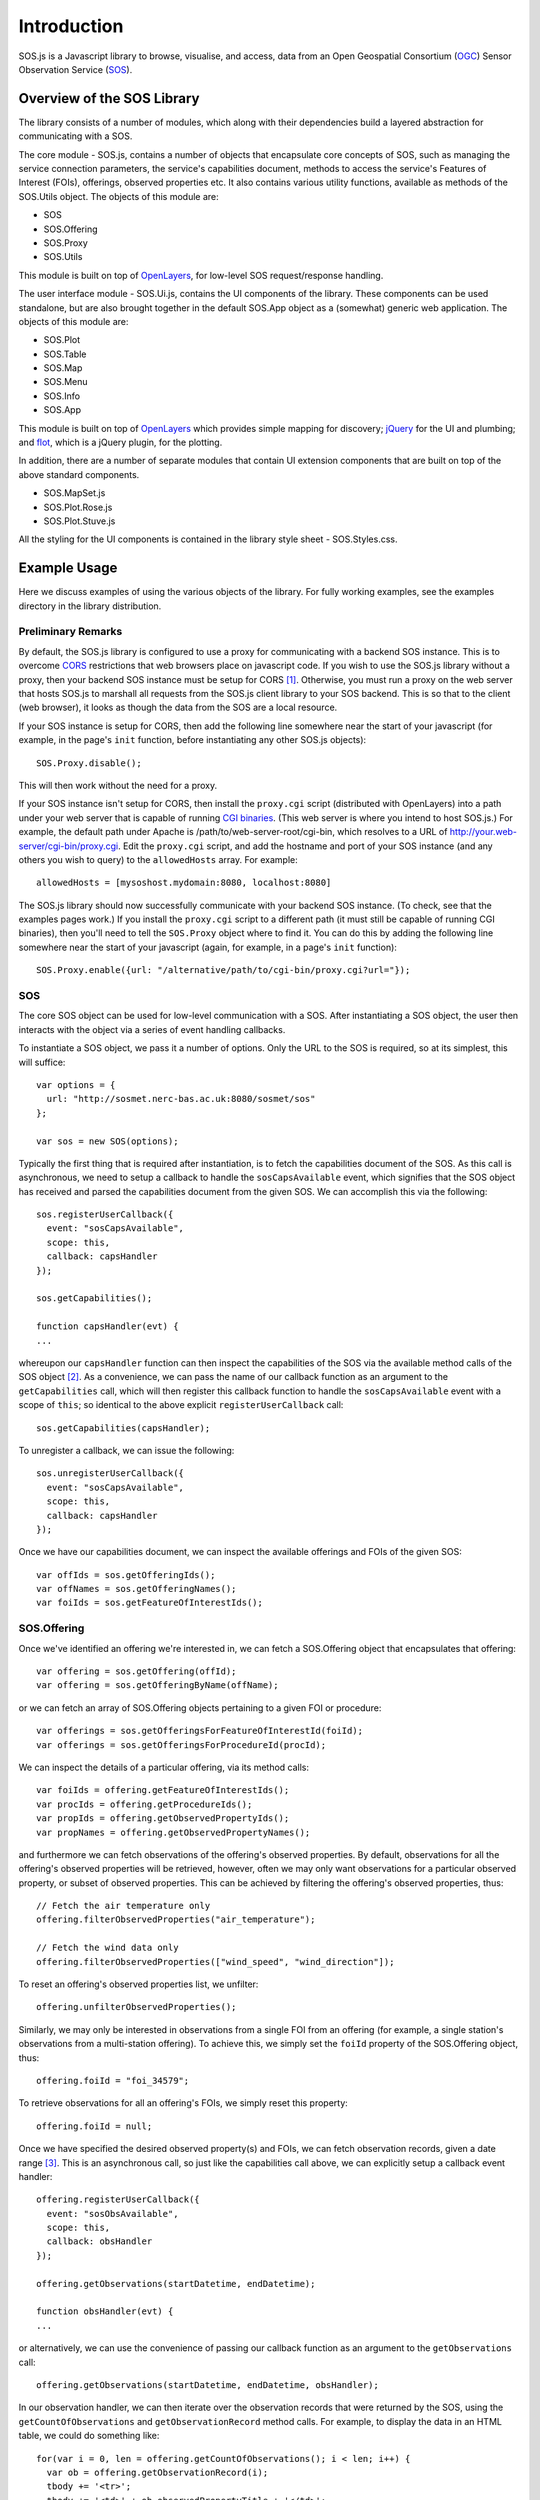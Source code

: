 Introduction
============

SOS.js is a Javascript library to browse, visualise, and access, data from an Open Geospatial Consortium (`OGC`_) Sensor Observation Service (`SOS`_).

.. index:: SOS.js, SOS.Ui.js, OpenLayers, flot, jQuery

Overview of the SOS Library
---------------------------

The library consists of a number of modules, which along with their dependencies build a layered abstraction for communicating with a SOS.

The core module - SOS.js, contains a number of objects that encapsulate core concepts of SOS, such as managing the service connection parameters, the service's capabilities document, methods to access the service's Features of Interest (FOIs), offerings, observed properties etc.  It also contains various utility functions, available as methods of the SOS.Utils object.  The objects of this module are:

- SOS
- SOS.Offering
- SOS.Proxy
- SOS.Utils

This module is built on top of `OpenLayers`_, for low-level SOS request/response handling.

The user interface module - SOS.Ui.js, contains the UI components of the library.  These components can be used standalone, but are also brought together in the default SOS.App object as a (somewhat) generic web application.  The objects of this module are:

- SOS.Plot
- SOS.Table
- SOS.Map
- SOS.Menu
- SOS.Info
- SOS.App

This module is built on top of `OpenLayers`_ which provides simple mapping for discovery; `jQuery`_ for the UI and plumbing; and `flot`_, which is a jQuery plugin, for the plotting.

In addition, there are a number of separate modules that contain UI extension components that are built on top of the above standard components.

- SOS.MapSet.js
- SOS.Plot.Rose.js
- SOS.Plot.Stuve.js

All the styling for the UI components is contained in the library style sheet - SOS.Styles.css.

Example Usage
-------------

Here we discuss examples of using the various objects of the library.  For fully working examples, see the examples directory in the library distribution.

.. index:: SOS.Proxy, CORS, proxy.cgi, allowedHosts

Preliminary Remarks
^^^^^^^^^^^^^^^^^^^

By default, the SOS.js library is configured to use a proxy for communicating with a backend SOS instance.  This is to overcome `CORS`_ restrictions that web browsers place on javascript code.  If you wish to use the SOS.js library without a proxy, then your backend SOS instance must be setup for CORS [#SOS_setup_for_CORS]_.  Otherwise, you must run a proxy on the web server that hosts SOS.js to marshall all requests from the SOS.js client library to your SOS backend.  This is so that to the client (web browser), it looks as though the data from the SOS are a local resource.

If your SOS instance is setup for CORS, then add the following line somewhere near the start of your javascript (for example, in the page's ``init`` function, before instantiating any other SOS.js objects)::

  SOS.Proxy.disable();

This will then work without the need for a proxy.

If your SOS instance isn't setup for CORS, then install the ``proxy.cgi`` script (distributed with OpenLayers) into a path under your web server that is capable of running `CGI binaries`_.  (This web server is where you intend to host SOS.js.)  For example, the default path under Apache is /path/to/web-server-root/cgi-bin, which resolves to a URL of http://your.web-server/cgi-bin/proxy.cgi.  Edit the ``proxy.cgi`` script, and add the hostname and port of your SOS instance (and any others you wish to query) to the ``allowedHosts`` array.  For example::

  allowedHosts = [mysoshost.mydomain:8080, localhost:8080]

The SOS.js library should now successfully communicate with your backend SOS instance.  (To check, see that the examples pages work.)  If you install the ``proxy.cgi`` script to a different path (it must still be capable of running CGI binaries), then you'll need to tell the ``SOS.Proxy`` object where to find it.  You can do this by adding the following line somewhere near the start of your javascript (again, for example, in a page's ``init`` function)::

  SOS.Proxy.enable({url: "/alternative/path/to/cgi-bin/proxy.cgi?url="}); 

SOS
^^^

The core SOS object can be used for low-level communication with a SOS.  After instantiating a SOS object, the user then interacts with the object via a series of event handling callbacks.

To instantiate a SOS object, we pass it a number of options.  Only the URL to the SOS is required, so at its simplest, this will suffice::

  var options = {
    url: "http://sosmet.nerc-bas.ac.uk:8080/sosmet/sos"
  };

  var sos = new SOS(options);

Typically the first thing that is required after instantiation, is to fetch the capabilities document of the SOS.  As this call is asynchronous, we need to setup a callback to handle the ``sosCapsAvailable`` event, which signifies that the SOS object has received and parsed the capabilities document from the given SOS.  We can accomplish this via the following::

  sos.registerUserCallback({
    event: "sosCapsAvailable",
    scope: this,
    callback: capsHandler
  });

  sos.getCapabilities();

  function capsHandler(evt) {
  ...

whereupon our ``capsHandler`` function can then inspect the capabilities of the SOS via the available method calls of the SOS object [#SOSCapabilities]_.  As a convenience, we can pass the name of our callback function as an argument to the ``getCapabilities`` call, which will then register this callback function to handle the ``sosCapsAvailable`` event with a scope of ``this``; so identical to the above explicit ``registerUserCallback`` call::

  sos.getCapabilities(capsHandler);

To unregister a callback, we can issue the following::

  sos.unregisterUserCallback({
    event: "sosCapsAvailable",
    scope: this,
    callback: capsHandler
  });

Once we have our capabilities document, we can inspect the available offerings and FOIs of the given SOS::

  var offIds = sos.getOfferingIds();
  var offNames = sos.getOfferingNames();
  var foiIds = sos.getFeatureOfInterestIds();
 
SOS.Offering
^^^^^^^^^^^^

Once we've identified an offering we're interested in, we can fetch a SOS.Offering object that encapsulates that offering::

  var offering = sos.getOffering(offId);
  var offering = sos.getOfferingByName(offName);

or we can fetch an array of SOS.Offering objects pertaining to a given FOI or procedure::

  var offerings = sos.getOfferingsForFeatureOfInterestId(foiId);
  var offerings = sos.getOfferingsForProcedureId(procId);

We can inspect the details of a particular offering, via its method calls:: 

  var foiIds = offering.getFeatureOfInterestIds();
  var procIds = offering.getProcedureIds();
  var propIds = offering.getObservedPropertyIds();
  var propNames = offering.getObservedPropertyNames();

and furthermore we can fetch observations of the offering's observed properties.  By default, observations for all the offering's observed properties will be retrieved, however, often we may only want observations for a particular observed property, or subset of observed properties.  This can be achieved by filtering the offering's observed properties, thus::

  // Fetch the air temperature only
  offering.filterObservedProperties("air_temperature");

  // Fetch the wind data only
  offering.filterObservedProperties(["wind_speed", "wind_direction"]);

To reset an offering's observed properties list, we unfilter::

  offering.unfilterObservedProperties();

Similarly, we may only be interested in observations from a single FOI from an offering (for example, a single station's observations from a multi-station offering).  To achieve this, we simply set the ``foiId`` property of the SOS.Offering object, thus::

  offering.foiId = "foi_34579";

To retrieve observations for all an offering's FOIs, we simply reset this property::

  offering.foiId = null;

Once we have specified the desired observed property(s) and FOIs, we can fetch observation records, given a date range [#datetime_format]_.  This is an asynchronous call, so just like the capabilities call above, we can explicitly setup a callback event handler::

  offering.registerUserCallback({
    event: "sosObsAvailable",
    scope: this,
    callback: obsHandler
  });

  offering.getObservations(startDatetime, endDatetime);

  function obsHandler(evt) {
  ...

or alternatively, we can use the convenience of passing our callback function as an argument to the ``getObservations`` call::

  offering.getObservations(startDatetime, endDatetime, obsHandler);

In our observation handler, we can then iterate over the observation records that were returned by the SOS, using the ``getCountOfObservations`` and ``getObservationRecord`` method calls.  For example, to display the data in an HTML table, we could do something like::

  for(var i = 0, len = offering.getCountOfObservations(); i < len; i++) {
    var ob = offering.getObservationRecord(i);
    tbody += '<tr>';
    tbody += '<td>' + ob.observedPropertyTitle + '</td>';
    tbody += '<td>' + ob.time + '</td>';
    tbody += '<td>' + ob.result.value + ' ' + ob.uomTitle + '</td>';
    tbody += '</tr>';
  }

Note that if the requested observations are not pre-filtered by specifying observed property and FOI (see above), then we will probably want to post-filter them.  This can be achieved by calling ``getFilteredObservationRecord``, along with a suitable filter, instead of calling ``getObservationRecord``.  For example, if we have requested observations for all FOIs of a given multi-FOI offering, and wish to have a separate table for each FOI, then we could do something like::

  var foiIds = this.getFeatureOfInterestIds();

  for(var i = 0, flen = foiIds.length; i < flen; i++) {
    var filter = {foiId: foiIds[i]};

    for(var j = 0, olen = this.getCountOfObservations(); j < olen; j++) {
      var ob = this.getFilteredObservationRecord(j, filter);

      if(ob) {
        if(tcaption.length < 1) {
          var foi = this.getFeatureOfInterestFromObservationRecord(ob);

          if(foi) {
            tcaption = foi.attributes.name;
          }
        }
        tbody += '<tr>';
        tbody += '<td>' + ob.observedPropertyTitle + '</td>';
        tbody += '<td>' + ob.time + '</td>';
        tbody += '<td>' + ob.result.value + ' ' + ob.uomTitle + '</td>';
        tbody += '</tr>';
      }
    }
  }

The observation record that is returned by a call to ``getObservationRecord`` (or ``getFilteredObservationRecord``) is an `Observations and Measurements`_ om:Measurement resultModel representation, as returned by SOS, with additional convenience members of ``time``, ``observedPropertyTitle`` and ``uomTitle``.  It has the following structure::

  {
    samplingTime: {
      timeInstant: {
        timePosition: "2013-08-25T00:00:00.000Z"
      }
    },
    procedure: "urn:ogc:object:feature:Sensor:BAS:bas-met-halley-met",
    observedProperty: "urn:ogc:def:phenomenon:OGC:1.0.30:air_temperature",
    fois: [{
      features: [{
        layer: null,
        lonlat: null,
        data: {
          id: "foi_34579",
          name: "Halley"
        },
        id: "OpenLayers.Feature.Vector_1570",
        geometry: {
          id: "OpenLayers.Geometry.Point_1569",
          x: -26.7,
          y: -75.58
        },
        state: null,
        attributes: {
          id: "foi_34579",
          name: "Halley"
        },
        style: null
      }]
    }],
    result: {
      value: "-40.3",
      uom: "Cel"
    },
    time: "2013-08-25T00:00:00.000Z",
    observedPropertyTitle: "Air Temperature",
    uomTitle: "&deg;C"
  }

.. rubric:: Footnotes
.. [#SOS_setup_for_CORS] For example, if you have installed the `52 North SOS`_ backend, then you need to `configure Tomcat for CORS`_.
.. [#SOSCapabilities] The parsed capabilities document is stored as a JSON object in the SOS object as ``this.SOSCapabilities``.  The structure of this document may change in future versions of the library, so direct access is discouraged.
.. [#datetime_format] All dates and times passed to the library must be in an `ISO 8601`_ compliant format.  For example, for the 31st of August 2013, that would be ``2013-08-31`` or ``2013-08-31T00:00:00.000Z`` etc.

.. _OGC: http://www.opengeospatial.org/
.. _SOS: http://www.opengeospatial.org/standards/sos
.. _OpenLayers: http://openlayers.org/
.. _jQuery: http://jquery.com/
.. _flot: http://www.flotcharts.org/
.. _CORS: http://en.wikipedia.org/wiki/Cross-origin_resource_sharing
.. _52 North SOS: http://52north.org/communities/sensorweb/sos/
.. _configure Tomcat for CORS: http://tomcat.apache.org/tomcat-7.0-doc/config/filter.html#CORS_Filter
.. _CGI binaries: http://en.wikipedia.org/wiki/Common_Gateway_Interface
.. _ISO 8601: http://en.wikipedia.org/wiki/ISO_8601
.. _Observations and Measurements: http://www.opengeospatial.org/standards/om
